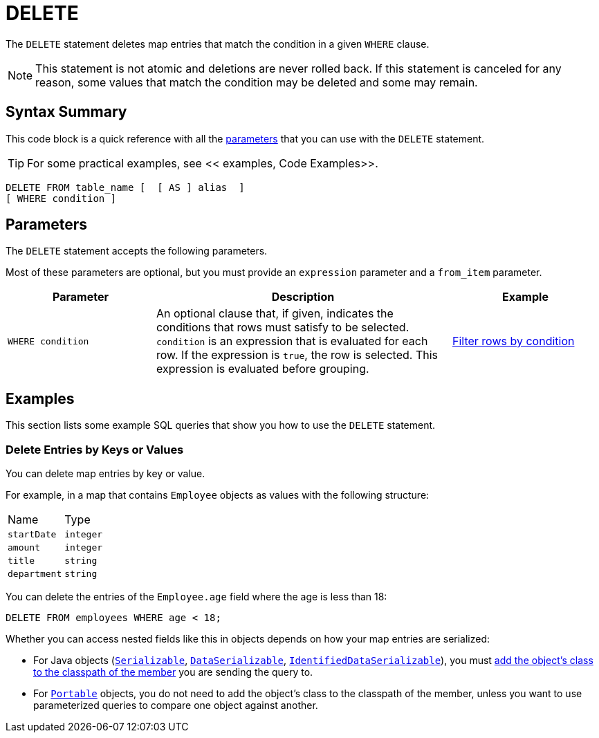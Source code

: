 = DELETE
:description: The DELETE statement deletes map entries that match the condition in a given WHERE clause.

The `DELETE` statement deletes map entries that match the condition in a given `WHERE` clause.

NOTE: This statement is not atomic and deletions are never rolled back. If this statement is canceled for any reason, some values that match the condition may be deleted and some may remain.

== Syntax Summary

This code block is a quick reference with all the <<parameters, parameters>> that you can use with the `DELETE` statement.

TIP: For some practical examples, see << examples, Code Examples>>.

[source,sql]
----
DELETE FROM table_name [  [ AS ] alias  ]
[ WHERE condition ]
----

== Parameters

The `DELETE` statement accepts the following parameters.

Most of these parameters are optional, but you must provide an `expression` parameter and a `from_item` parameter.

[cols="1a,2a,1a"]
|===
|Parameter | Description | Example

| `WHERE condition`
|An optional clause that, if given, indicates the conditions that rows must satisfy to be selected. `condition` is an expression that is evaluated for each row. If the expression is `true`, the row is selected. This expression is evaluated before grouping.
|<<filter-rows-by-condition, Filter rows by condition>>

|===

== Examples

This section lists some example SQL queries that show you how to use the `DELETE` statement.

=== Delete Entries by Keys or Values

You can delete map entries by key or value.

For example, in a map that contains `Employee` objects as values with the following structure:

[cols="1,1"]
|===
| Name
| Type

|`startDate`
|`integer`

|`amount`
|`integer`

|`title`
|`string`

|`department`
|`string`
|===

You can delete the entries of the `Employee.age` field where the age is less than 18:

[source,sql]
----
DELETE FROM employees WHERE age < 18;
----

Whether you can access nested fields like this in objects depends on how your map entries are serialized:

- For Java objects (xref:serialization:implementing-java-serializable.adoc[`Serializable`], xref:serialization:implementing-dataserializable.adoc[`DataSerializable`], xref:serialization:implementing-java-serializable.adoc#identifieddataserializable[`IdentifiedDataSerializable`]), you must xref:clusters:deploying-code-on-member.adoc[add the object's class to the classpath of the member] you are sending the query to.

- For xref:serialization:implementing-portable-serialization.adoc[`Portable`] objects, you do not need to add the object's class to the classpath of the member, unless you want to use parameterized queries to compare one object against another.

